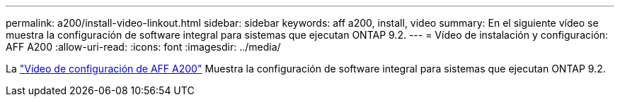 ---
permalink: a200/install-video-linkout.html 
sidebar: sidebar 
keywords: aff a200, install, video 
summary: En el siguiente vídeo se muestra la configuración de software integral para sistemas que ejecutan ONTAP 9.2. 
---
= Vídeo de instalación y configuración: AFF A200
:allow-uri-read: 
:icons: font
:imagesdir: ../media/


La link:https://youtu.be/WAE0afWhj1c["Vídeo de configuración de AFF A200"^] Muestra la configuración de software integral para sistemas que ejecutan ONTAP 9.2.
